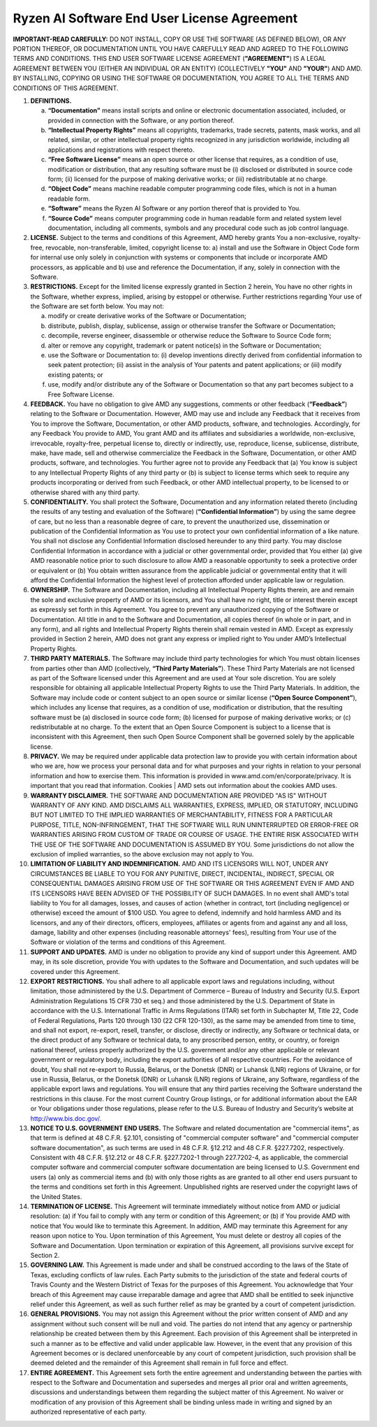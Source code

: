 Ryzen AI Software End User License Agreement  
============================================
  
**IMPORTANT-READ CAREFULLY:** DO NOT INSTALL, COPY OR USE THE SOFTWARE (AS DEFINED BELOW), OR ANY PORTION THEREOF, OR DOCUMENTATION UNTIL YOU HAVE CAREFULLY READ AND AGREED TO THE FOLLOWING TERMS AND CONDITIONS. THIS END USER SOFTWARE LICENSE AGREEMENT (**"AGREEMENT"**) IS A LEGAL AGREEMENT BETWEEN YOU (EITHER AN INDIVIDUAL OR AN ENTITY) (COLLECTIVELY **"YOU"** AND **"YOUR"**) AND AMD. BY INSTALLING, COPYING OR USING THE SOFTWARE OR DOCUMENTATION, YOU AGREE TO ALL THE TERMS AND CONDITIONS OF THIS AGREEMENT.  
  
1. **DEFINITIONS.**  
  
   a) **“Documentation”** means install scripts and online or electronic documentation associated, included, or provided in connection with the Software, or any portion thereof.  
  
   b) **“Intellectual Property Rights”** means all copyrights, trademarks, trade secrets, patents, mask works, and all related, similar, or other intellectual property rights recognized in any jurisdiction worldwide, including all applications and registrations with respect thereto.  
  
   c) **“Free Software License”** means an open source or other license that requires, as a condition of use, modification or distribution, that any resulting software must be (i) disclosed or distributed in source code form; (ii) licensed for the purpose of making derivative works; or (iii) redistributable at no charge.  
  
   d) **“Object Code”** means machine readable computer programming code files, which is not in a human readable form.  
  
   e) **“Software”** means the Ryzen AI Software or any portion thereof that is provided to You.  
  
   f) **“Source Code”** means computer programming code in human readable form and related system level documentation, including all comments, symbols and any procedural code such as job control language.  
  
2. **LICENSE.** Subject to the terms and conditions of this Agreement, AMD hereby grants You a non-exclusive, royalty-free, revocable, non-transferable, limited, copyright license to: a) install and use the Software in Object Code form for internal use only solely in conjunction with systems or components that include or incorporate AMD processors, as applicable and b) use and reference the Documentation, if any, solely in connection with the Software.  
  
3. **RESTRICTIONS.** Except for the limited license expressly granted in Section 2 herein, You have no other rights in the Software, whether express, implied, arising by estoppel or otherwise. Further restrictions regarding Your use of the Software are set forth below. You may not:  
  
   a) modify or create derivative works of the Software or Documentation;  
  
   b) distribute, publish, display, sublicense, assign or otherwise transfer the Software or Documentation;  
  
   c) decompile, reverse engineer, disassemble or otherwise reduce the Software to Source Code form;  
  
   d) alter or remove any copyright, trademark or patent notice(s) in the Software or Documentation;  
  
   e) use the Software or Documentation to: (i) develop inventions directly derived from confidential information to seek patent protection; (ii) assist in the analysis of Your patents and patent applications; or (iii) modify existing patents; or  
  
   f) use, modify and/or distribute any of the Software or Documentation so that any part becomes subject to a Free Software License.  
  
4. **FEEDBACK.** You have no obligation to give AMD any suggestions, comments or other feedback (**“Feedback”**) relating to the Software or Documentation. However, AMD may use and include any Feedback that it receives from You to improve the Software, Documentation, or other AMD products, software, and technologies. Accordingly, for any Feedback You provide to AMD, You grant AMD and its affiliates and subsidiaries a worldwide, non-exclusive, irrevocable, royalty-free, perpetual license to, directly or indirectly, use, reproduce, license, sublicense, distribute, make, have made, sell and otherwise commercialize the Feedback in the Software, Documentation, or other AMD products, software, and technologies. You further agree not to provide any Feedback that (a) You know is subject to any Intellectual Property Rights of any third party or (b) is subject to license terms which seek to require any products incorporating or derived from such Feedback, or other AMD intellectual property, to be licensed to or otherwise shared with any third party.  
  
5. **CONFIDENTIALITY.** You shall protect the Software, Documentation and any information related thereto (including the results of any testing and evaluation of the Software) (**“Confidential Information”**) by using the same degree of care, but no less than a reasonable degree of care, to prevent the unauthorized use, dissemination or publication of the Confidential Information as You use to protect your own confidential information of a like nature. You shall not disclose any Confidential Information disclosed hereunder to any third party. You may disclose Confidential Information in accordance with a judicial or other governmental order, provided that You either (a) give AMD reasonable notice prior to such disclosure to allow AMD a reasonable opportunity to seek a protective order or equivalent or (b) You obtain written assurance from the applicable judicial or governmental entity that it will afford the Confidential Information the highest level of protection afforded under applicable law or regulation.  
  
6. **OWNERSHIP.** The Software and Documentation, including all Intellectual Property Rights therein, are and remain the sole and exclusive property of AMD or its licensors, and You shall have no right, title or interest therein except as expressly set forth in this Agreement. You agree to prevent any unauthorized copying of the Software or Documentation. All title in and to the Software and Documentation, all copies thereof (in whole or in part, and in any form), and all rights and Intellectual Property Rights therein shall remain vested in AMD. Except as expressly provided in Section 2 herein, AMD does not grant any express or implied right to You under AMD’s Intellectual Property Rights.  
  
7. **THIRD PARTY MATERIALS.** The Software may include third party technologies for which You must obtain licenses from parties other than AMD (collectively, **“Third Party Materials”**). These Third Party Materials are not licensed as part of the Software licensed under this Agreement and are used at Your sole discretion. You are solely responsible for obtaining all applicable Intellectual Property Rights to use the Third Party Materials. In addition, the Software may include code or content subject to an open source or similar license (**“Open Source Component”**), which includes any license that requires, as a condition of use, modification or distribution, that the resulting software must be (a) disclosed in source code form; (b) licensed for purpose of making derivative works; or (c) redistributable at no charge. To the extent that an Open Source Component is subject to a license that is inconsistent with this Agreement, then such Open Source Component shall be governed solely by the applicable license.  
  
8. **PRIVACY.** We may be required under applicable data protection law to provide you with certain information about who we are, how we process your personal data and for what purposes and your rights in relation to your personal information and how to exercise them. This information is provided in www.amd.com/en/corporate/privacy. It is important that you read that information. Cookies | AMD sets out information about the cookies AMD uses.  
  
9. **WARRANTY DISCLAIMER.** THE SOFTWARE AND DOCUMENTATION ARE PROVIDED "AS IS" WITHOUT WARRANTY OF ANY KIND. AMD DISCLAIMS ALL WARRANTIES, EXPRESS, IMPLIED, OR STATUTORY, INCLUDING BUT NOT LIMITED TO THE IMPLIED WARRANTIES OF MERCHANTABILITY, FITNESS FOR A PARTICULAR PURPOSE, TITLE, NON-INFRINGEMENT, THAT THE SOFTWARE WILL RUN UNINTERRUPTED OR ERROR-FREE OR WARRANTIES ARISING FROM CUSTOM OF TRADE OR COURSE OF USAGE. THE ENTIRE RISK ASSOCIATED WITH THE USE OF THE SOFTWARE AND DOCUMENTATION IS ASSUMED BY YOU. Some jurisdictions do not allow the exclusion of implied warranties, so the above exclusion may not apply to You.  
  
10. **LIMITATION OF LIABILITY AND INDEMNIFICATION.** AMD AND ITS LICENSORS WILL NOT, UNDER ANY CIRCUMSTANCES BE LIABLE TO YOU FOR ANY PUNITIVE, DIRECT, INCIDENTAL, INDIRECT, SPECIAL OR CONSEQUENTIAL DAMAGES ARISING FROM USE OF THE SOFTWARE OR THIS AGREEMENT EVEN IF AMD AND ITS LICENSORS HAVE BEEN ADVISED OF THE POSSIBILITY OF SUCH DAMAGES. In no event shall AMD's total liability to You for all damages, losses, and causes of action (whether in contract, tort (including negligence) or otherwise) exceed the amount of $100 USD. You agree to defend, indemnify and hold harmless AMD and its licensors, and any of their directors, officers, employees, affiliates or agents from and against any and all loss, damage, liability and other expenses (including reasonable attorneys' fees), resulting from Your use of the Software or violation of the terms and conditions of this Agreement.  
  
11. **SUPPORT AND UPDATES.** AMD is under no obligation to provide any kind of support under this Agreement. AMD may, in its sole discretion, provide You with updates to the Software and Documentation, and such updates will be covered under this Agreement.  
  
12. **EXPORT RESTRICTIONS.** You shall adhere to all applicable export laws and regulations including, without limitation, those administered by the U.S. Department of Commerce – Bureau of Industry and Security (U.S. Export Administration Regulations 15 CFR 730 et seq.) and those administered by the U.S. Department of State in accordance with the U.S. International Traffic in Arms Regulations (ITAR) set forth in Subchapter M, Title 22, Code of Federal Regulations, Parts 120 through 130 (22 CFR 120-130), as the same may be amended from time to time, and shall not export, re-export, resell, transfer, or disclose, directly or indirectly, any Software or technical data, or the direct product of any Software or technical data, to any proscribed person, entity, or country, or foreign national thereof, unless properly authorized by the U.S. government and/or any other applicable or relevant government or regulatory body, including the export authorities of all respective countries. For the avoidance of doubt, You shall not re-export to Russia, Belarus, or the Donetsk (DNR) or Luhansk (LNR) regions of Ukraine, or for use in Russia, Belarus, or the Donetsk (DNR) or Luhansk (LNR) regions of Ukraine, any Software, regardless of the applicable export laws and regulations. You will ensure that any third parties receiving the Software understand the restrictions in this clause. For the most current Country Group listings, or for additional information about the EAR or Your obligations under those regulations, please refer to the U.S. Bureau of Industry and Security’s website at http://www.bis.doc.gov/.  
  
13. **NOTICE TO U.S. GOVERNMENT END USERS.** The Software and related documentation are "commercial items", as that term is defined at 48 C.F.R. §2.101, consisting of "commercial computer software" and "commercial computer software documentation", as such terms are used in 48 C.F.R. §12.212 and 48 C.F.R. §227.7202, respectively. Consistent with 48 C.F.R. §12.212 or 48 C.F.R. §227.7202-1 through 227.7202-4, as applicable, the commercial computer software and commercial computer software documentation are being licensed to U.S. Government end users (a) only as commercial items and (b) with only those rights as are granted to all other end users pursuant to the terms and conditions set forth in this Agreement. Unpublished rights are reserved under the copyright laws of the United States.  
  
14. **TERMINATION OF LICENSE.** This Agreement will terminate immediately without notice from AMD or judicial resolution: (a) if You fail to comply with any term or condition of this Agreement; or (b) if You provide AMD with notice that You would like to terminate this Agreement. In addition, AMD may terminate this Agreement for any reason upon notice to You. Upon termination of this Agreement, You must delete or destroy all copies of the Software and Documentation. Upon termination or expiration of this Agreement, all provisions survive except for Section 2.  
  
15. **GOVERNING LAW.** This Agreement is made under and shall be construed according to the laws of the State of Texas, excluding conflicts of law rules. Each Party submits to the jurisdiction of the state and federal courts of Travis County and the Western District of Texas for the purposes of this Agreement. You acknowledge that Your breach of this Agreement may cause irreparable damage and agree that AMD shall be entitled to seek injunctive relief under this Agreement, as well as such further relief as may be granted by a court of competent jurisdiction.  
  
16. **GENERAL PROVISIONS.** You may not assign this Agreement without the prior written consent of AMD and any assignment without such consent will be null and void. The parties do not intend that any agency or partnership relationship be created between them by this Agreement. Each provision of this Agreement shall be interpreted in such a manner as to be effective and valid under applicable law. However, in the event that any provision of this Agreement becomes or is declared unenforceable by any court of competent jurisdiction, such provision shall be deemed deleted and the remainder of this Agreement shall remain in full force and effect.  
  
17. **ENTIRE AGREEMENT.** This Agreement sets forth the entire agreement and understanding between the parties with respect to the Software and Documentation and supersedes and merges all prior oral and written agreements, discussions and understandings between them regarding the subject matter of this Agreement. No waiver or modification of any provision of this Agreement shall be binding unless made in writing and signed by an authorized representative of each party.  
